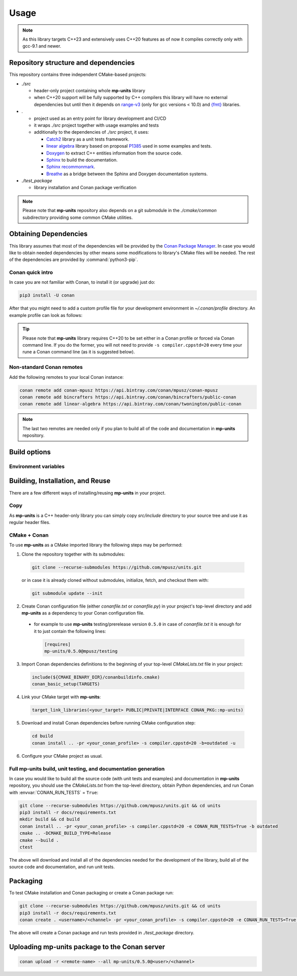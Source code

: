 Usage
=====

.. note::

    As this library targets C++23 and extensively uses C++20 features as of now it compiles correctly
    only with gcc-9.1 and newer.

Repository structure and dependencies
-------------------------------------

This repository contains three independent CMake-based projects:

- *./src*

  - header-only project containing whole **mp-units** library
  - when C++20 support will be fully supported by C++ compilers this library will have
    no external dependencies but until then it depends on
    `range-v3 <https://github.com/ericniebler/range-v3>`_ (only for gcc versions < 10.0)
    and `{fmt} <https://github.com/fmtlib/fmt>`_ libraries.

- *.*

  - project used as an entry point for library development and CI/CD
  - it wraps *./src* project together with usage examples and tests
  - additionally to the dependencies of *./src* project, it uses:

    - `Catch2 <https://github.com/catchorg/Catch2>`_ library as a unit tests framework.
    - `linear algebra <https://github.com/BobSteagall/wg21/tree/master/linear_algebra/code>`_
      library based on proposal `P1385 <https://wg21.link/P1385>`_ used in some examples
      and tests.
    - `Doxygen <http://www.doxygen.nl>`_ to extract C++ entities information from the source
      code.
    - `Sphinx <https://www.sphinx-doc.org>`_ to build the documentation.
    - `Sphinx recommonmark <https://recommonmark.readthedocs.io>`_.
    - `Breathe <https://breathe.readthedocs.io/>`_ as a bridge between the Sphinx and Doxygen
      documentation systems.

- *./test_package*

  - library installation and Conan package verification

.. note::

    Please note that **mp-units** repository also depends on a git submodule in the
    *./cmake/common* subdirectory providing some common CMake utilities.


Obtaining Dependencies
----------------------

This library assumes that most of the dependencies will be provided by the
`Conan Package Manager <https://conan.io/>`_. In case you would like to obtain needed
dependencies by other means some modifications to library's CMake files will be needed.
The rest of the dependencies are provided by :command:`python3-pip`.

.. seealso::

  A full list of dependencies can be found in `Repository structure and dependencies`_.

Conan quick intro
^^^^^^^^^^^^^^^^^

In case you are not familiar with Conan, to install it (or upgrade) just do:

.. code-block:: shell

    pip3 install -U conan

After that you might need to add a custom profile file for your development environment
in *~/.conan/profile* directory. An example profile can look as follows:

.. code-block:: ini
    :emphasize-lines: 8

    [settings]
    os=Linux
    os_build=Linux
    arch=x86_64
    arch_build=x86_64
    compiler=gcc
    compiler.version=9
    compiler.cppstd=20
    compiler.libcxx=libstdc++11
    build_type=Release

    [options]
    [build_requires]

    [env]
    CC=/usr/bin/gcc-9
    CXX=/usr/bin/g++-9

.. tip::

    Please note that **mp-units** library requires C++20 to be set either in a Conan profile or forced
    via Conan command line. If you do the former, you will not need to provide ``-s compiler.cppstd=20``
    every time your rune a Conan command line (as it is suggested below).

Non-standard Conan remotes
^^^^^^^^^^^^^^^^^^^^^^^^^^

Add the following remotes to your local Conan instance:

.. code-block:: shell

    conan remote add conan-mpusz https://api.bintray.com/conan/mpusz/conan-mpusz
    conan remote add bincrafters https://api.bintray.com/conan/bincrafters/public-conan
    conan remote add linear-algebra https://api.bintray.com/conan/twonington/public-conan

.. note::

    The last two remotes are needed only if you plan to build all of the code and documentation
    in **mp-units** repository.


Build options
-------------

Environment variables
^^^^^^^^^^^^^^^^^^^^^

.. envvar:: CONAN_RUN_TESTS

    **Defaulted to**: Not defined (``True``/``False`` if defined)

    Enables compilation of all the source code (tests and examples) and building the documentation.
    To support that it requires some additional Conan build dependencies described in
    `Repository structure and dependencies`_.
    It also runs unit tests during Conan build.


Building, Installation, and Reuse
---------------------------------

There are a few different ways of installing/reusing **mp-units** in your project.

Copy
^^^^

As **mp-units** is a C++ header-only library you can simply copy *src/include* directory to
your source tree and use it as regular header files.

CMake + Conan
^^^^^^^^^^^^^

To use **mp-units** as a CMake imported library the following steps may be performed:

1. Clone the repository together with its submodules:

  .. code-block:: shell

      git clone --recurse-submodules https://github.com/mpusz/units.git

  or in case it is already cloned without submodules, initialize, fetch, and checkout them with:

  .. code-block:: shell

      git submodule update --init

2. Create Conan configuration file (either *conanfile.txt* or *conanfile.py*) in your
   project's top-level directory and add **mp-units** as a dependency to your Conan configuration
   file.

  - for example to use **mp-units** testing/prerelease version ``0.5.0`` in case of *conanfile.txt*
    it is enough for it to just contain the following lines:

    .. code-block:: ini

        [requires]
        mp-units/0.5.0@mpusz/testing

3. Import Conan dependencies definitions to the beginning of your top-level *CMakeLists.txt*
   file in your project:

  .. code-block:: cmake

      include(${CMAKE_BINARY_DIR}/conanbuildinfo.cmake)
      conan_basic_setup(TARGETS)

4. Link your CMake target with **mp-units**:

  .. code-block:: cmake

      target_link_libraries(<your_target> PUBLIC|PRIVATE|INTERFACE CONAN_PKG::mp-units)

5. Download and install Conan dependencies before running CMake configuration step:

  .. code-block:: shell

      cd build
      conan install .. -pr <your_conan_profile> -s compiler.cppstd=20 -b=outdated -u

6. Configure your CMake project as usual.


Full **mp-units** build, unit testing, and documentation generation
^^^^^^^^^^^^^^^^^^^^^^^^^^^^^^^^^^^^^^^^^^^^^^^^^^^^^^^^^^^^^^^^^^^

In case you would like to build all the source code (with unit tests and examples) and documentation
in **mp-units** repository, you should use the *CMakeLists.txt* from the top-level directory,
obtain Python dependencies, and run Conan with :envvar:`CONAN_RUN_TESTS` = ``True``:

.. code-block:: shell

    git clone --recurse-submodules https://github.com/mpusz/units.git && cd units
    pip3 install -r docs/requirements.txt
    mkdir build && cd build
    conan install .. -pr <your_conan_profile> -s compiler.cppstd=20 -e CONAN_RUN_TESTS=True -b outdated
    cmake .. -DCMAKE_BUILD_TYPE=Release
    cmake --build .
    ctest

The above will download and install all of the dependencies needed for the development of the library,
build all of the source code and documentation, and run unit tests.


Packaging
---------

To test CMake installation and Conan packaging or create a Conan package run:

.. code-block:: shell

    git clone --recurse-submodules https://github.com/mpusz/units.git && cd units
    pip3 install -r docs/requirements.txt
    conan create . <username>/<channel> -pr <your_conan_profile> -s compiler.cppstd=20 -e CONAN_RUN_TESTS=True -b outdated

The above will create a Conan package and run tests provided in *./test_package* directory.


Uploading **mp-units** package to the Conan server
--------------------------------------------------

.. code-block:: shell

    conan upload -r <remote-name> --all mp-units/0.5.0@<user>/<channel>
